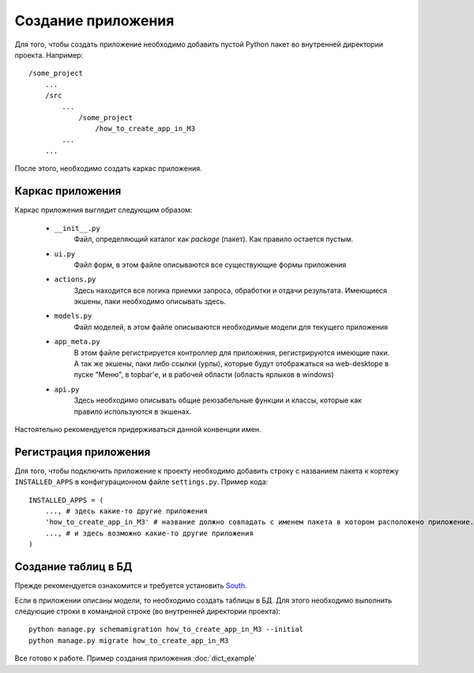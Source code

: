 .. _create_app::

Создание приложения
===================

Для того, чтобы создать приложение необходимо добавить пустой Python пакет во внутренней директории проекта.
Например: ::

    /some_project
        ...
        /src
            ...
                /some_project
                    /how_to_create_app_in_M3
            ...
        ...

После этого, необходимо создать каркас приложения.

Каркас приложения
-----------------

Каркас приложения выглядит следующим образом:

    * ``__init__.py``
    	Файл, определяющий каталог как `package` (пакет). Как правило остается пустым.
    * ``ui.py``
    	Файл форм, в этом файле описываются все существующие формы приложения
    * ``actions.py``
    	Здесь находится вся логика приемки запроса, обработки и отдачи результата.
    	Имеющиеся экшены, паки необходимо описывать здесь.
    * ``models.py``
    	Файл моделей, в этом файле описываются необходимые модели для текущего приложения
    * ``app_meta.py``
    	В этом файле регистрируется контроллер для приложения, регистрируются имеющие паки.
    	А так же экшены, паки либо ссылки (урлы), которые будут отображаться на web-desktope
    	в пуске "Меню", в topbar'е, и в рабочей области (область ярлыков в windows)
    * ``api.py``
    	Здесь необходимо описывать общие реюзабельные функции и классы, которые как правило
    	используются в экшенах.

Настоятельно рекомендуется придерживаться данной конвенции имен.

Регистрация приложения
----------------------

Для того, чтобы подключить приложение к проекту необходимо добавить строку с названием пакета к кортежу ``INSTALLED_APPS``
в конфигурационном файле ``settings.py``. Пример кода: ::

    INSTALLED_APPS = (
        ..., # здесь какие-то другие приложения
        'how_to_create_app_in_M3' # название должно совпадать с именем пакета в котором расположено приложение.
        ..., # и здесь возможно какие-то другие приложения
    )

Создание таблиц в БД
--------------------

Прежде рекомендуется ознакомится и требуется установить `South <http://south.readthedocs.org/>`_.

Если в приложении описаны модели, то необходимо создать таблицы в БД. Для этого необходимо выполнить следующие строки
в командной строке (во внутренней директории проекта): ::

    python manage.py schemamigration how_to_create_app_in_M3 --initial
    python manage.py migrate how_to_create_app_in_M3

Все готово к работе. Пример создания приложения :doc:`dict_example`